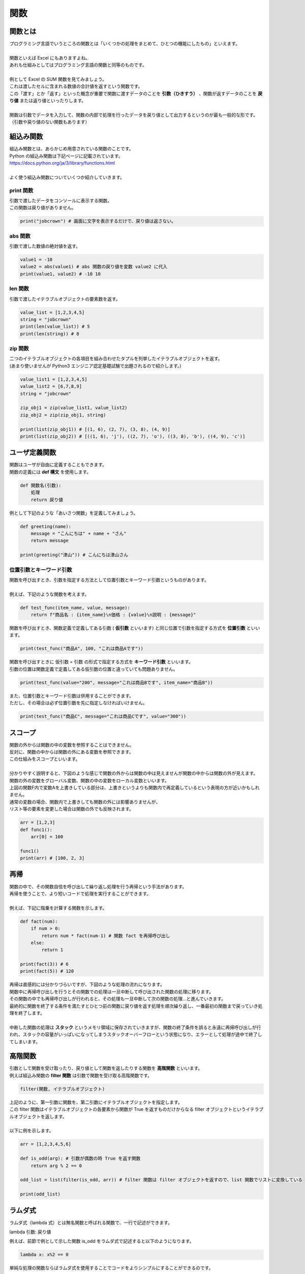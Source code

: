 ***********************************************************
関数
***********************************************************

関数とは
###########################################################

.. line-block::
    :class: mb0

    プログラミング言語でいうところの関数とは「いくつかの処理をまとめて、ひとつの機能にしたもの」といえます。

    関数といえば Excel にもありますよね。
    あれも仕組みとしてはプログラミング言語の関数と同等のものです。

    例として Excel の SUM 関数を見てみましょう。
    これは渡したセルに含まれる数値の合計値を返すという関数です。

.. image:: _static/image019.png

.. line-block::
    :class: mb0

    この「渡す」とか「返す」といった概念が重要で関数に渡すデータのことを **引数（ひきすう）** 、関数が返すデータのことを **戻り値** または返り値といったりします。

    関数は引数でデータを入力して、関数の内部で処理を行ったデータを戻り値として出力するというのが最も一般的な形です。（引数や戻り値のない関数もあります）

.. image:: _static/image020.png




組込み関数
###########################################################

.. line-block::
    :class: mb0

    組込み関数とは、あらかじめ用意されている関数のことです。
    Python の組込み関数は下記ページに記載されています。
    https://docs.python.org/ja/3/library/functions.html

    よく使う組込み関数についていくつか紹介していきます。

print 関数
***********************************************************

.. line-block::
    :class: mb0

    引数で渡したデータをコンソールに表示する関数。
    この関数は戻り値がありません。

.. code-block:: python

    print("jobcrown") # 画面に文字を表示するだけで、戻り値は返さない。


abs 関数
***********************************************************

.. line-block::
    :class: mb0

    引数で渡した数値の絶対値を返す。

.. code-block:: python

    value1 = -10
    value2 = abs(value1) # abs 関数の戻り値を変数 value2 に代入
    print(value1, value2) # -10 10


len 関数
***********************************************************

.. line-block::
    :class: mb0

    引数で渡したイテラブルオブジェクトの要素数を返す。

.. code-block:: python

    value_list = [1,2,3,4,5]
    string = "jobcrown"
    print(len(value_list)) # 5
    print(len(string)) # 8


zip 関数
***********************************************************

.. line-block::
    :class: mb0

    二つのイテラブルオブジェクトの各項目を組み合わせたタプルを列挙したイテラブルオブジェクトを返す。
    (あまり使いませんが Python3 エンジニア認定基礎試験で出題されるので紹介します。)

.. code-block:: python

    value_list1 = [1,2,3,4,5]
    value_list2 = [6,7,8,9]
    string = "jobcrown"

    zip_obj1 = zip(value_list1, value_list2)
    zip_obj2 = zip(zip_obj1, string)

    print(list(zip_obj1)) # [(1, 6), (2, 7), (3, 8), (4, 9)]
    print(list(zip_obj2)) # [((1, 6), 'j'), ((2, 7), 'o'), ((3, 8), 'b'), ((4, 9), 'c')]



ユーザ定義関数
###########################################################

.. line-block::
    :class: mb0

    関数はユーザが自由に定義することもできます。
    関数の定義には **def 構文** を使用します。

.. code-block:: python

    def 関数名(引数):
        処理
        return 戻り値

.. line-block::
    :class: mb0

    例として下記のような「あいさつ関数」を定義してみましょう。

.. image:: _static/image021.png


.. code-block:: python

    def greeting(name):
        message = "こんにちは" + name + "さん"
        return message

    print(greeting("津山")) # こんにちは津山さん

位置引数とキーワード引数
***********************************************************

.. line-block::
    :class: mb0

    関数を呼び出すとき、引数を指定する方法として位置引数とキーワード引数というものがあります。

    例えば、下記のような関数を考えます。

.. code-block:: python

    def test_func(item_name, value, message):
        return f"商品名 : {item_name}\n価格 : {value}\n説明 : {message}"

.. line-block::
    :class: mb0

    関数を呼び出すとき、関数定義で定義してある引数 ( **仮引数** といいます) と同じ位置で引数を指定する方式を **位置引数** といいます。

.. code-block:: python

    print(test_func("商品A", 100, "これは商品Aです"))

.. line-block::
    :class: mb0

    関数を呼び出すときに 仮引数 = 引数 の形式で指定する方式を **キーワード引数** といいます。
    引数の位置は関数定義で定義してある仮引数の位置と違っていても問題ありません。

.. code-block:: python

    print(test_func(value="200", message="これは商品Bです", item_name="商品B"))

.. line-block::
    :class: mb0

    また、位置引数とキーワード引数は併用することができます。
    ただし、その場合は必ず位置引数を先に指定しなければいけません。

.. code-block:: python

    print(test_func("商品C", message="これは商品Cです", value="300"))


スコープ
###########################################################

.. line-block::
    :class: mb0

    関数の外からは関数の中の変数を参照することはできません。
    反対に、関数の中からは関数の外にある変数を参照できます。
    この仕組みをスコープといいます。

    分かりやすく説明すると、下図のような感じで関数の外からは関数の中は見えませんが関数の中からは関数の外が見えます。
    関数の外の変数をグローバル変数、関数の中の変数をローカル変数といいます。


.. image:: _static/image022.png


.. line-block::
    :class: mb0

    上図の関数F内で変数Aを上書きしている部分は、上書きというよりも関数内で再定義しているという表現の方が近いかもしれません。
    通常の変数の場合、関数内で上書きしても関数の外には影響ありませんが、
    リスト等の要素を変更した場合は関数の外でも反映されます。

.. code-block:: python

    arr = [1,2,3]
    def func1():
        arr[0] = 100

    func1()
    print(arr) # [100, 2, 3]


再帰
###########################################################

.. line-block::
    :class: mb0

    関数の中で、その関数自信を呼び出して繰り返し処理を行う再帰という手法があります。
    再帰を使うことで、より短いコードで処理を実行することができます。

    例えば、下記に階乗を計算する関数を示します。

.. code-block:: python

    def fact(num):
        if num > 0:
            return num * fact(num-1) # 関数 fact を再帰呼び出し
        else:
            return 1

    print(fact(3)) # 6
    print(fact(5)) # 120


.. line-block::
    :class: mb0

    再帰は直感的には分かりづらいですが、下図のような処理の流れになります。


.. image:: _static/image023.png


.. line-block::
    :class: mb0

    関数中に再帰呼び出しを行うとその関数での処理は一旦中断して呼び出された関数の処理に移ります。
    その関数の中でも再帰呼び出しが行われると、その処理も一旦中断して次の関数の処理...と進んでいきます。
    最終的に関数を終了する条件を満たすとひとつ前の関数に戻り値を返す処理を順次繰り返し、一番最初の関数まで戻っていき処理を終了します。

    中断した関数の処理は **スタック** というメモリ領域に保存されていきますが、関数の終了条件を誤ると永遠に再帰呼び出しが行われ、スタックの容量がいっぱいになってしまうスタックオーバーフローという状態になり、エラーとして処理が途中で終了してしまいます。


高階関数
###########################################################

.. line-block::
    :class: mb0

    引数として関数を受け取ったり、戻り値として関数を返したりする関数を **高階関数** といいます。
    例えば組込み関数の **filter 関数** は引数で関数を受け取る高階関数です。

.. code-block:: python

    filter(関数, イテラブルオブジェクト)

.. line-block::
    :class: mb0

    上記のように、第一引数に関数を、第二引数にイテラブルオブジェクトを指定します。
    この filter 関数はイテラブルオブジェクトの各要素から関数が True を返すものだけからなる filter オブジェクトというイテラブルオブジェクトを返します。

    以下に例を示します。

.. code-block:: python

    arr = [1,2,3,4,5,6]

    def is_odd(arg): # 引数が偶数の時 True を返す関数
        return arg % 2 == 0

    odd_list = list(filter(is_odd, arr)) # filter 関数は filter オブジェクトを返すので、list 関数でリストに変換している

    print(odd_list)


ラムダ式
###########################################################

.. line-block::
    :class: mb0

    ラムダ式（lambda 式）とは無名関数と呼ばれる関数で、一行で記述ができます。

lambda 引数: 戻り値

.. line-block::
    :class: mb0

    例えば、前節で例として示した関数 is_odd をラムダ式で記述すると以下のようになります。

.. code-block:: python

    lambda x: x%2 == 0

.. line-block::
    :class: mb0

    単純な処理の関数ならばラムダ式を使用することでコードをよりシンプルにすることができるのです。

.. code-block:: python

    arr = [1,2,3,4,5,6]

    odd_list = list(filter(lambda x: x%2 == 0, arr))

    print(odd_list) # [2, 4, 6]

イテレータ
###########################################################

ジェネレータ
###########################################################

デコレータ
###########################################################


演習問題
###########################################################


おまけ
###########################################################

.. line-block::
    :class: mb0

    再帰を使い数独を解くサンプルプログラムを作ってみましたので遊んでみてください。

    まずは下記リンクを右クリックで保存しましょう。
    https://github.com/TaroTsuyama/py_study/raw/master/sudoku/sudoku_solver.py

    サンプルプログラムでは世界一難しい数独といわれる下記の問題を使用しています。
    https://gigazine.net/news/20100822_hardest_sudoku/

    数独の問題は下記のような2次元のリストで表現していて、空白マスは 0 としています。

.. code-block:: python

    sudoku = [
    [0,0,5,3,0,0,0,0,0],
    [8,0,0,0,0,0,0,2,0],
    [0,7,0,0,1,0,5,0,0],
    [4,0,0,0,0,5,3,0,0],
    [0,1,0,0,7,0,0,0,6],
    [0,0,3,2,0,0,0,8,0],
    [0,6,0,5,0,0,0,0,9],
    [0,0,4,0,0,0,0,3,0],
    [0,0,0,0,0,9,7,0,0],
    ]

.. line-block::
    :class: mb0

    この部分を書き換えればどんな数独の問題でも一瞬で解けてしまいますので色々触って試してみてください。
